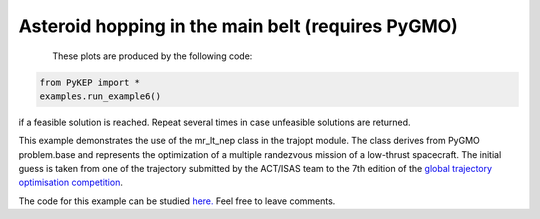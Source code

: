 Asteroid hopping in the main belt (requires PyGMO)
==========================================================

.. figure:: ../images/gallery6.gif
   :align: left
   

These plots are produced by the following code:

.. code-block:: python

   from PyKEP import *
   examples.run_example6()

if a feasible solution is reached. Repeat several times in case unfeasible solutions are returned.

This example demonstrates the use of the mr_lt_nep class in the trajopt module. The class derives from
PyGMO problem.base and represents the optimization of a multiple randezvous mission of a low-thrust spacecraft.
The initial guess is taken from one of the trajectory submitted by the ACT/ISAS team to the 7th edition
of the `global trajectory optimisation competition <http://sophia.estec.esa.int/gtoc_portal/>`_.


The code for this example can be studied `here. 
<https://github.com/esa/pykep/blob/master/PyKEP/examples/_ex6.py>`_ Feel free to leave comments.
